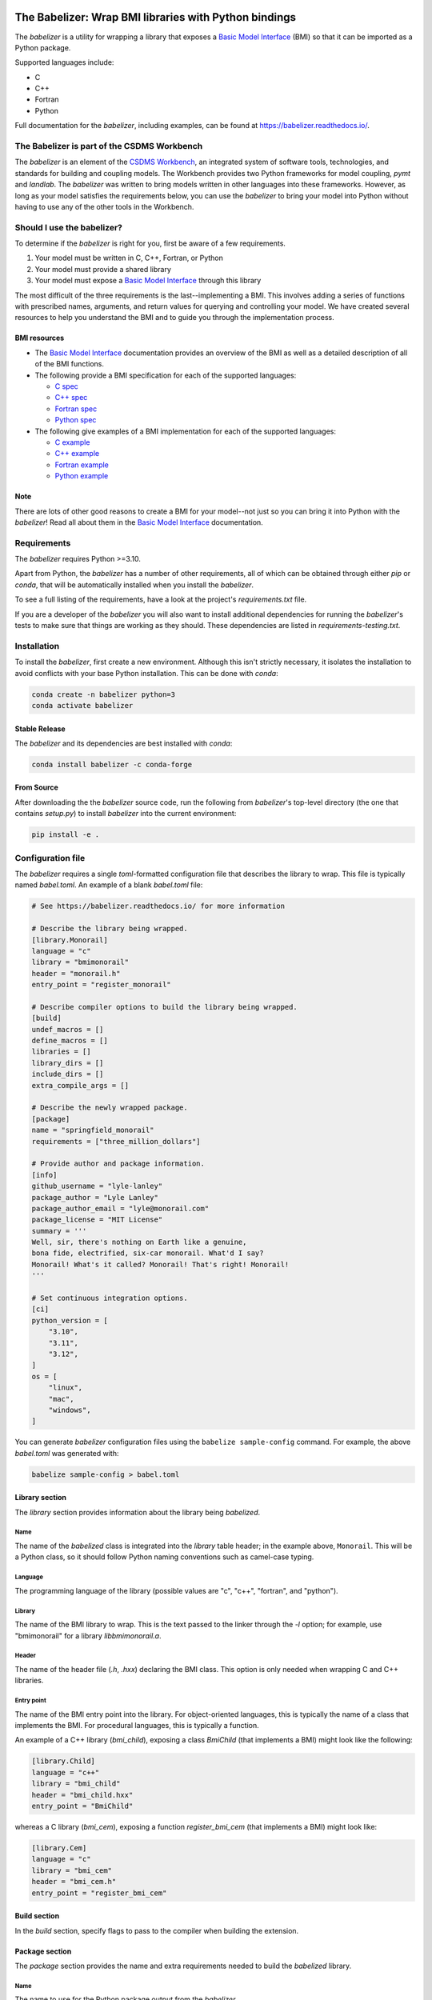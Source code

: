 .. image:: https://joss.theoj.org/papers/10.21105/joss.03344/status.svg
    :target: https://doi.org/10.21105/joss.03344

.. image:: https://github.com/csdms/babelizer/workflows/Build/Test%20CI/badge.svg
    :target: https://github.com/csdms/babelizer/actions?query=workflow%3A%22Build%2FTest+CI%22

.. image:: https://anaconda.org/conda-forge/babelizer/badges/version.svg
    :target: https://anaconda.org/conda-forge/babelizer

.. image:: https://readthedocs.org/projects/babelizer/badge/?version=latest
        :target: https://babelizer.readthedocs.io/en/latest/?badge=latest
        :alt: Documentation Status

.. image:: https://img.shields.io/badge/code%20style-black-000000.svg
        :target: https://github.com/csdms/babelizer

.. image:: https://coveralls.io/repos/github/csdms/babelizer/badge.svg?branch=develop
    :target: https://coveralls.io/github/csdms/babelizer?branch=develop


The Babelizer: Wrap BMI libraries with Python bindings
======================================================


The *babelizer* is a utility for wrapping a library that exposes a `Basic Model Interface`_ (BMI) so that it can be
imported as a Python package.

Supported languages include:

*  C
*  C++
*  Fortran
*  Python

Full documentation for the *babelizer*, including examples,
can be found at https://babelizer.readthedocs.io/.


The Babelizer is part of the CSDMS Workbench
--------------------------------------------

The *babelizer* is an element of the `CSDMS Workbench`_,
an integrated system of software tools, technologies, and standards
for building and coupling models. The Workbench provides two Python
frameworks for model coupling, *pymt* and *landlab*.
The *babelizer* was written to bring models written in other languages into
these frameworks.
However, as long as your model
satisfies the requirements below, you can use the *babelizer*
to bring your model into Python without having to use any of the
other tools in the Workbench.


Should I use the babelizer?
---------------------------

To determine if the
*babelizer* is right for you, first be aware of a few requirements.

1. Your model must be written in C, C++, Fortran, or Python
2. Your model must provide a shared library
3. Your model must expose a `Basic Model Interface`_ through this library

The most difficult of the three requirements is the last--implementing a BMI. This
involves adding a series of functions with prescribed names,
arguments, and return values for querying and controlling your model. We have created
several resources to help you understand the BMI and to guide you
through the implementation process.

BMI resources
^^^^^^^^^^^^^

* The `Basic Model Interface`_ documentation provides an overview of the BMI as well
  as a detailed description of all of the BMI functions.
* The following provide a BMI specification for each of the supported languages:

  * `C spec <https://github.com/csdms/bmi-c/>`_
  * `C++ spec <https://github.com/csdms/bmi-cxx/>`_
  * `Fortran spec <https://github.com/csdms/bmi-fortran/>`_
  * `Python spec <https://github.com/csdms/bmi-python/>`_

* The following give examples of a BMI implementation for each of the supported languages:

  * `C example <https://github.com/csdms/bmi-example-c/>`_
  * `C++ example <https://github.com/csdms/bmi-example-cxx/>`_
  * `Fortran example <https://github.com/csdms/bmi-example-fortran/>`_
  * `Python example <https://github.com/csdms/bmi-example-python/>`_

Note
^^^^

There are lots of other good reasons to create a BMI for
your model--not just so you can bring it into Python with the *babelizer*!
Read all about them in the `Basic Model Interface`_ documentation.


Requirements
------------

The *babelizer* requires Python >=3.10.


Apart from Python, the *babelizer* has a number of other requirements, all of which
can be obtained through either *pip* or *conda*, that will be automatically
installed when you install the *babelizer*.

To see a full listing of the requirements, have a look at the project's
*requirements.txt* file.

If you are a developer of the *babelizer* you will also want to install
additional dependencies for running the *babelizer*'s tests to make sure
that things are working as they should. These dependencies are listed
in *requirements-testing.txt*.


Installation
------------

To install the *babelizer*, first create a new environment.
Although this isn't strictly necessary, it
isolates the installation to avoid conflicts with your
base Python installation. This can be done with *conda*:

.. code:: bash

  conda create -n babelizer python=3
  conda activate babelizer

Stable Release
^^^^^^^^^^^^^^

The *babelizer* and its dependencies are best installed with *conda*:

.. code:: bash

  conda install babelizer -c conda-forge

From Source
^^^^^^^^^^^

After downloading the the *babelizer* source code, run the following from
*babelizer*'s top-level directory (the one that contains *setup.py*) to
install *babelizer* into the current environment:

.. code:: bash

  pip install -e .


Configuration file
------------------

The *babelizer* requires a single *toml*-formatted configuration file that describes
the library to wrap. This file is typically named *babel.toml*.
An example of a blank *babel.toml* file:

.. code:: toml

  # See https://babelizer.readthedocs.io/ for more information

  # Describe the library being wrapped.
  [library.Monorail]
  language = "c"
  library = "bmimonorail"
  header = "monorail.h"
  entry_point = "register_monorail"

  # Describe compiler options to build the library being wrapped.
  [build]
  undef_macros = []
  define_macros = []
  libraries = []
  library_dirs = []
  include_dirs = []
  extra_compile_args = []

  # Describe the newly wrapped package.
  [package]
  name = "springfield_monorail"
  requirements = ["three_million_dollars"]

  # Provide author and package information.
  [info]
  github_username = "lyle-lanley"
  package_author = "Lyle Lanley"
  package_author_email = "lyle@monorail.com"
  package_license = "MIT License"
  summary = '''
  Well, sir, there's nothing on Earth like a genuine,
  bona fide, electrified, six-car monorail. What'd I say?
  Monorail! What's it called? Monorail! That's right! Monorail!
  '''

  # Set continuous integration options.
  [ci]
  python_version = [
      "3.10",
      "3.11",
      "3.12",
  ]
  os = [
      "linux",
      "mac",
      "windows",
  ]


You can generate *babelizer* configuration files using the ``babelize sample-config`` command.
For example, the above *babel.toml* was generated with:

.. code:: bash

  babelize sample-config > babel.toml

Library section
^^^^^^^^^^^^^^^

The *library* section provides information about the library being *babelized*.

Name
""""

The name of the *babelized* class is integrated into the *library* table header;
in the example above, ``Monorail``.
This will be a Python class,
so it should follow Python naming conventions such as camel-case typing.

Language
""""""""

The programming language of the library (possible values are "c", "c++",
"fortran", and "python").

Library
"""""""

The name of the BMI library to wrap.
This is the text passed to the linker through the `-l` option;
for example, use "bmimonorail" for a library *libbmimonorail.a*.

Header
""""""

The name of the header file (*.h*, *.hxx*) declaring the BMI class.
This option is only needed when wrapping C and C++ libraries.

Entry point
"""""""""""

The name of the BMI entry point into the library.
For object-oriented languages,
this is typically the name of a class that implements the BMI.
For procedural languages,
this is typically a function.

An example of a C++ library (*bmi_child*), exposing a class *BmiChild* (that
implements a BMI) might look like the following:

.. code:: toml

  [library.Child]
  language = "c++"
  library = "bmi_child"
  header = "bmi_child.hxx"
  entry_point = "BmiChild"

whereas a C library (*bmi_cem*), exposing a function *register_bmi_cem* (that
implements a BMI) might look like:

.. code:: toml

   [library.Cem]
   language = "c"
   library = "bmi_cem"
   header = "bmi_cem.h"
   entry_point = "register_bmi_cem"

Build section
^^^^^^^^^^^^^

In the *build* section, specify flags to pass to the compiler
when building the extension.

Package section
^^^^^^^^^^^^^^^

The *package* section provides the name and extra requirements needed to build the *babelized* library.

Name
""""

The name to use for the Python package output from the *babelizer*.

Requirements
""""""""""""

A list of packages required by the library being wrapped. For example, the
following indicates that the packages *foo* and *bar* are dependencies
for the package.

.. code:: toml

  [package]
  requirements = [ "foo", "bar",]

Info section
^^^^^^^^^^^^

Descriptive information about the package.

Github username
"""""""""""""""

The GitHub username or organization where this package will be hosted. This
is used in generating links to the CI, docs, etc.

Author
""""""

Author of the wrapped package. Note that this is not the author of the
library being wrapped, just the code generated by the *babelizer*.

Email
"""""

Contact email to use for the wrapped package.

License
"""""""

Specify the Open Source license for the wrapped package. Note that this is not the
license for the library being wrapped, just for the code generated by the *babelizer*.

Summary
"""""""

A short description of the wrapped library.

CI section
^^^^^^^^^^

Information about how to set up continuous integration.

Python version
""""""""""""""

A list of Python versions to build and test the generated project with.

Operating system
""""""""""""""""

A list of operating systems on which to build the generated project. Supported values are
*linux*, *mac*, and *windows*.

Example configuration file
^^^^^^^^^^^^^^^^^^^^^^^^^^

Below is an example of a *babelizer* configuration file that describes a shared library,
written in C. In this example, the library, *bmi_hydrotrend*, exposes the
function *register_bmi_hydrotrend* that implements a BMI for a component
called *hydrotrend*.

.. code:: toml

    [library.Hydrotrend]
    language = "c"
    library = "bmi_hydrotrend"
    header = "bmi_hydrotrend.h"
    entry_point = "register_bmi_hydrotrend"

    [build]
    undef_macros = []
    define_macros = []
    libraries = []
    library_dirs = []
    include_dirs = []
    extra_compile_args = []

    [package]
    name = "pymt_hydrotrend"
    requirements = ["hydrotrend"]

    [info]
    github_username = "pymt-lab"
    package_author = "csdms"
    package_author_email = "csdms@colorado.edu"
    package_license = "MIT License"
    summary = "PyMT plugin for hydrotrend"

    [ci]
    python_version = ["3.10", "3.11", "3.12"]
    os = ["linux", "mac", "windows"]

For other examples of *babelizer* configuration files,
see the directories under the `external/tests <https://github.com/csdms/babelizer/tree/develop/external/tests>`_
directory of the *babelizer* repository.

Use
---

Generate a Python package for a library that implements a BMI,
sending output to the current directory

.. code:: bash

  babelize init babel.toml

Update an existing repository

.. code:: bash

  babelize update

For complete examples of using the *babelizer*
to wrap C and Fortran libraries exposing a BMI,
see the User Guide of the `documentation`_.


.. Links:

.. _Basic Model Interface: https://bmi.readthedocs.io/
.. _CSDMS Workbench: https://csdms.colorado.edu/wiki/Workbench
.. _documentation: https://babelizer.readthedocs.io/
.. _BMI C: https://github.com/csdms/bmi-c/
.. _BMI C++: https://github.com/csdms/bmi-cxx/
.. _BMI Fortran: https://github.com/csdms/bmi-fortran/
.. _BMI Python: https://github.com/csdms/bmi-python/
.. _BMI example C: https://github.com/csdms/bmi-example-c/
.. _BMI example C++: https://github.com/csdms/bmi-example-cxx/
.. _BMI example Fortran: https://github.com/csdms/bmi-example-fortran/
.. _BMI example Python: https://github.com/csdms/bmi-example-python/
